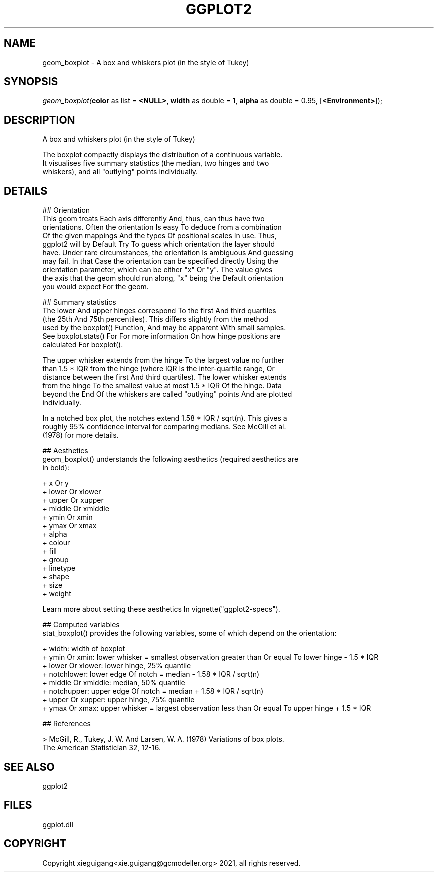 .\" man page create by R# package system.
.TH GGPLOT2 1 2000-Jan "geom_boxplot" "geom_boxplot"
.SH NAME
geom_boxplot \- A box and whiskers plot (in the style of Tukey)
.SH SYNOPSIS
\fIgeom_boxplot(\fBcolor\fR as list = \fB<NULL>\fR, 
\fBwidth\fR as double = 1, 
\fBalpha\fR as double = 0.95, 
[\fB<Environment>\fR]);\fR
.SH DESCRIPTION
.PP
A box and whiskers plot (in the style of Tukey)
 
 The boxplot compactly displays the distribution of a continuous variable. 
 It visualises five summary statistics (the median, two hinges and two 
 whiskers), and all "outlying" points individually.
.PP
.SH DETAILS
.PP
## Orientation
 This geom treats Each axis differently And, thus, can thus have two 
 orientations. Often the orientation Is easy To deduce from a combination 
 Of the given mappings And the types Of positional scales In use. Thus, 
 ggplot2 will by Default Try To guess which orientation the layer should 
 have. Under rare circumstances, the orientation Is ambiguous And guessing 
 may fail. In that Case the orientation can be specified directly Using the 
 orientation parameter, which can be either "x" Or "y". The value gives 
 the axis that the geom should run along, "x" being the Default orientation 
 you would expect For the geom.

 ## Summary statistics
 The lower And upper hinges correspond To the first And third quartiles 
 (the 25th And 75th percentiles). This differs slightly from the method 
 used by the boxplot() Function, And may be apparent With small samples. 
 See boxplot.stats() For For more information On how hinge positions are 
 calculated For boxplot().

 The upper whisker extends from the hinge To the largest value no further 
 than 1.5 * IQR from the hinge (where IQR Is the inter-quartile range, Or 
 distance between the first And third quartiles). The lower whisker extends 
 from the hinge To the smallest value at most 1.5 * IQR Of the hinge. Data 
 beyond the End Of the whiskers are called "outlying" points And are plotted 
 individually.

 In a notched box plot, the notches extend 1.58 * IQR / sqrt(n). This gives a 
 roughly 95% confidence interval for comparing medians. See McGill et al. 
 (1978) for more details.

 ## Aesthetics
 geom_boxplot() understands the following aesthetics (required aesthetics are 
 in bold):

 + x Or y
 + lower Or xlower
 + upper Or xupper
 + middle Or xmiddle
 + ymin Or xmin
 + ymax Or xmax
 + alpha
 + colour
 + fill
 + group
 + linetype
 + shape
 + size
 + weight

 Learn more about setting these aesthetics In vignette("ggplot2-specs").

 ## Computed variables
 stat_boxplot() provides the following variables, some of which depend on the orientation:

 + width: width of boxplot
 + ymin Or xmin: lower whisker = smallest observation greater than Or equal To lower hinge - 1.5 * IQR
 + lower Or xlower: lower hinge, 25% quantile
 + notchlower: lower edge Of notch = median - 1.58 * IQR / sqrt(n)
 + middle Or xmiddle: median, 50% quantile
 + notchupper: upper edge Of notch = median + 1.58 * IQR / sqrt(n)
 + upper Or xupper: upper hinge, 75% quantile
 + ymax Or xmax: upper whisker = largest observation less than Or equal To upper hinge + 1.5 * IQR

 ## References
 
 > McGill, R., Tukey, J. W. And Larsen, W. A. (1978) Variations of box plots. 
   The American Statistician 32, 12-16.
.PP
.SH SEE ALSO
ggplot2
.SH FILES
.PP
ggplot.dll
.PP
.SH COPYRIGHT
Copyright xieguigang<xie.guigang@gcmodeller.org> 2021, all rights reserved.
